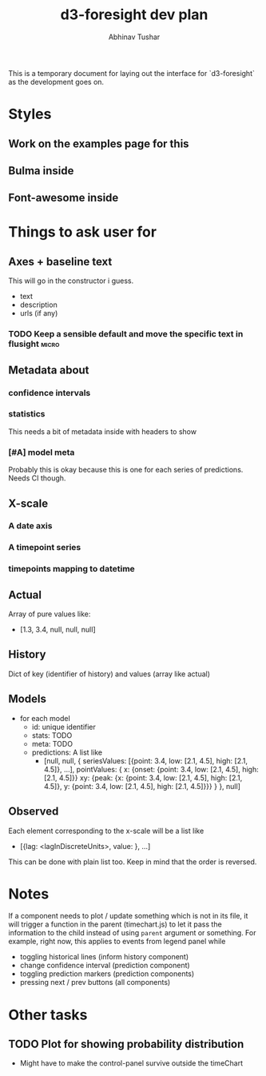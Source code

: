 #+TITLE: d3-foresight dev plan
#+AUTHOR: Abhinav Tushar

This is a temporary document for laying out the interface for `d3-foresight` as
the development goes on.

* Styles
** Work on the examples page for this
** Bulma inside
** Font-awesome inside
* Things to ask user for
** Axes + baseline text
This will go in the constructor i guess.
- text
- description
- urls (if any)
*** TODO Keep a sensible default and move the specific text in flusight :micro:
** Metadata about
*** confidence intervals
*** statistics
This needs a bit of metadata inside with headers to show
*** [#A] model meta
Probably this is okay because this is one for each series of predictions. Needs
CI though.
** X-scale
*** A date axis
*** A timepoint series
*** timepoints mapping to datetime
** Actual
Array of pure values like:
- [1.3, 3.4, null, null, null]
** History
Dict of key (identifier of history) and values (array like actual)
** Models
- for each model
  - id: unique identifier
  - stats: TODO
  - meta: TODO
  - predictions: A list like
    - [null,
       null,
       {
         seriesValues: [{point: 3.4, low: [2.1, 4.5], high: [2.1, 4.5]}, ...],
         pointValues: {
           x: {onset: {point: 3.4, low: [2.1, 4.5], high: [2.1, 4.5]}}
           xy: {peak: {x: {point: 3.4, low: [2.1, 4.5], high: [2.1, 4.5]}, y: {point: 3.4, low: [2.1, 4.5], high: [2.1, 4.5]}}}
         }
       },
       null]
** Observed
Each element corresponding to the x-scale will be a list like
- [{lag: <lagInDiscreteUnits>, value: }, ...]
This can be done with plain list too. Keep in mind that the order is reversed.

* Notes
If a component needs to plot / update something which is not in its file, it
will trigger a function in the parent (timechart.js) to let it pass the
information to the child instead of using ~parent~ argument or something.
For example, right now, this applies to events from legend panel while
- toggling historical lines (inform history component)
- change confidence interval (prediction component)
- toggling prediction markers (prediction components)
- pressing next / prev buttons (all components)
* Other tasks
** TODO Plot for showing probability distribution
- Might have to make the control-panel survive outside the timeChart
